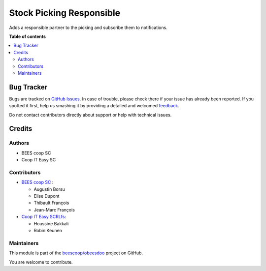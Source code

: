 =========================
Stock Picking Responsible
=========================

.. !!!!!!!!!!!!!!!!!!!!!!!!!!!!!!!!!!!!!!!!!!!!!!!!!!!!
   !! This file is generated by oca-gen-addon-readme !!
   !! changes will be overwritten.                   !!
   !!!!!!!!!!!!!!!!!!!!!!!!!!!!!!!!!!!!!!!!!!!!!!!!!!!!

.. |badge1| image:: https://img.shields.io/badge/maturity-Beta-yellow.png
    :target: https://odoo-community.org/page/development-status
    :alt: Beta
.. |badge2| image:: https://img.shields.io/badge/licence-AGPL--3-blue.png
    :target: http://www.gnu.org/licenses/agpl-3.0-standalone.html
    :alt: License: AGPL-3
.. |badge3| image:: https://img.shields.io/badge/github-beescoop%2Fobeesdoo-lightgray.png?logo=github
    :target: https://github.com/beescoop/obeesdoo/tree/12.0/stock_picking_responsible
    :alt: beescoop/obeesdoo

|badge1| |badge2| |badge3| 

Adds a responsible partner to the picking and subscribe them
to notifications.

**Table of contents**

.. contents::
   :local:

Bug Tracker
===========

Bugs are tracked on `GitHub Issues <https://github.com/beescoop/obeesdoo/issues>`_.
In case of trouble, please check there if your issue has already been reported.
If you spotted it first, help us smashing it by providing a detailed and welcomed
`feedback <https://github.com/beescoop/obeesdoo/issues/new?body=module:%20stock_picking_responsible%0Aversion:%2012.0%0A%0A**Steps%20to%20reproduce**%0A-%20...%0A%0A**Current%20behavior**%0A%0A**Expected%20behavior**>`_.

Do not contact contributors directly about support or help with technical issues.

Credits
=======

Authors
~~~~~~~

* BEES coop SC
* Coop IT Easy SC

Contributors
~~~~~~~~~~~~

* `BEES coop SC <http://bees-coop.be>`_ :

  * Augustin Borsu
  * Elise Dupont
  * Thibault François
  * Jean-Marc François

* `Coop IT Easy SCRLfs <https://coopiteasy.be>`_:

  * Houssine Bakkali
  * Robin Keunen

Maintainers
~~~~~~~~~~~

This module is part of the `beescoop/obeesdoo <https://github.com/beescoop/obeesdoo/tree/12.0/stock_picking_responsible>`_ project on GitHub.

You are welcome to contribute.
